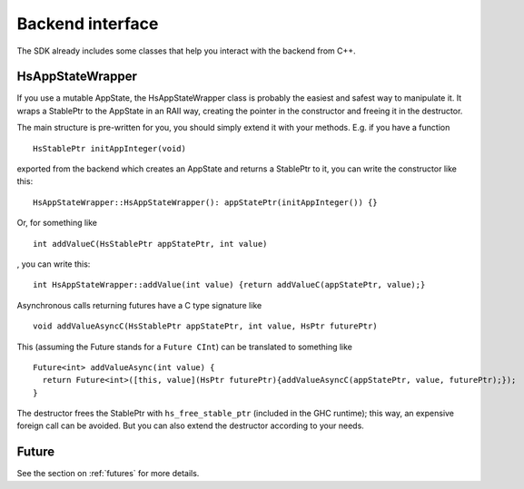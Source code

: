 .. _backend-interface:

*****************
Backend interface
*****************

The SDK already includes some classes that help you interact with the backend from C++.

HsAppStateWrapper
-----------------

If you use a mutable AppState,
the HsAppStateWrapper class is probably the easiest and safest way
to manipulate it.
It wraps a StablePtr to the AppState
in an RAII way,
creating the pointer in the constructor
and freeing it in the destructor.

The main structure is pre-written for you,
you should simply extend it with your methods.
E.g. if you have a function ::

  HsStablePtr initAppInteger(void)

exported from the backend which creates an AppState and returns a StablePtr to it,
you can write the constructor like this::

  HsAppStateWrapper::HsAppStateWrapper(): appStatePtr(initAppInteger()) {}

Or, for something like ::

  int addValueC(HsStablePtr appStatePtr, int value)

, you can write this::

  int HsAppStateWrapper::addValue(int value) {return addValueC(appStatePtr, value);}

Asynchronous calls returning futures have a C type signature like ::

  void addValueAsyncC(HsStablePtr appStatePtr, int value, HsPtr futurePtr)

This (assuming the Future stands for a ``Future CInt``) can be translated to something like ::

  Future<int> addValueAsync(int value) {
    return Future<int>([this, value](HsPtr futurePtr){addValueAsyncC(appStatePtr, value, futurePtr);});
  }

The destructor frees the StablePtr with ``hs_free_stable_ptr``
(included in the GHC runtime);
this way, an expensive foreign call can be avoided.
But you can also extend the destructor
according to your needs.

Future
------

See the section on :ref:`futures` for more details.
